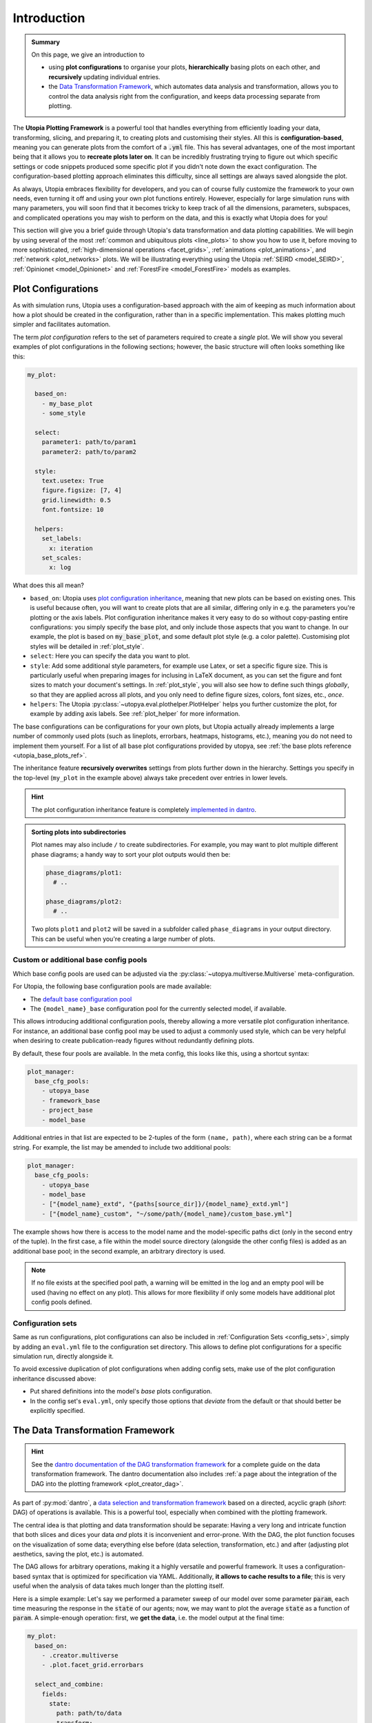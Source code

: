 .. _eval_plotting:

Introduction
============

.. admonition:: Summary

    On this page, we give an introduction to

    * using **plot configurations** to organise your plots, **hierarchically** basing plots on each other, and **recursively** updating individual entries.
    * the `Data Transformation Framework <https://dantro.readthedocs.io/en/stable/data_io/transform.html>`_, which automates data analysis and transformation, allows you to control the data analysis right from the configuration, and keeps data processing separate from plotting.

The **Utopia Plotting Framework** is a powerful tool that handles everything from efficiently loading your data, transforming, slicing, and preparing it, to creating plots and customising their styles.
All this is **configuration-based**, meaning you can generate plots from the comfort of a :code:`.yml` file.
This has several advantages, one of the most important being that it allows you to **recreate plots later on**.
It can be incredibly frustrating trying to figure out which specific settings or code snippets produced some specific plot if you didn't note down the exact configuration.
The configuration-based plotting approach eliminates this difficulty, since all settings are always saved alongside the plot.

As always, Utopia embraces flexibility for developers, and you can of course fully customize the framework to your own needs, even turning it off and using your own plot functions entirely.
However, especially for large simulation runs with many parameters, you will soon find that it becomes tricky to keep track of all the dimensions, parameters, subspaces, and complicated operations you may wish to perform on the data, and this is exactly what Utopia does for you!

This section will give you a brief guide through Utopia's data transformation and data plotting capabilities.
We will begin by using several of the most :ref:`common and ubiquitous plots <line_plots>` to show you how to use it, before moving to more sophisticated, :ref:`high-dimensional operations <facet_grids>`, :ref:`animations <plot_animations>`, and :ref:`network <plot_networks>` plots.
We will be illustrating everything using the Utopia :ref:`SEIRD <model_SEIRD>`, :ref:`Opinionet <model_Opinionet>` and :ref:`ForestFire <model_ForestFire>` models as examples.



.. _plot_cfg_overview:

Plot Configurations
-------------------
As with simulation runs, Utopia uses a configuration-based approach with the aim of keeping as much information about how a plot should be created in the configuration, rather than in a specific implementation.
This makes plotting much simpler and facilitates automation.

The term *plot configuration* refers to the set of parameters required to create a *single* plot.
We will show you several examples of plot configurations in the following sections; however, the basic structure will often looks something like this:

.. code-block:: yaml

    my_plot:

      based_on:
        - my_base_plot
        - some_style

      select:
        parameter1: path/to/param1
        parameter2: path/to/param2

      style:
        text.usetex: True
        figure.figsize: [7, 4]
        grid.linewidth: 0.5
        font.fontsize: 10

      helpers:
        set_labels:
          x: iteration
        set_scales:
          x: log

What does this all mean?

* ``based_on``: Utopia uses `plot configuration inheritance <https://dantro.readthedocs.io/en/latest/plotting/plot_manager.html#plot-configuration-inheritance>`_, meaning that new plots can be based on existing ones.
  This is useful because often, you will want to create plots that are all similar, differing only in e.g. the parameters you're plotting or the axis labels.
  Plot configuration inheritance makes it very easy to do so without copy-pasting entire configurations: you simply specify the base plot, and only include those aspects that you want to change.
  In our example, the plot is based on :code:`my_base_plot`, and some default plot style (e.g. a color palette).
  Customising plot styles will be detailed in :ref:`plot_style`.

* ``select``: Here you can specify the data you want to plot.

* ``style``: Add some additional style parameters, for example use Latex, or set a specific figure size.
  This is particularly useful when preparing images for inclusing in LaTeX document, as you can set the figure and font sizes to match your document's settings.
  In :ref:`plot_style`, you will also see how to define such things *globally*, so that they are applied across all plots, and you only need to define figure sizes, colors, font sizes, etc., *once*.

* ``helpers``: The Utopia :py:class:`~utopya.eval.plothelper.PlotHelper` helps you further customize the plot, for example by adding axis
  labels.
  See :ref:`plot_helper` for more information.

The base configurations can be configurations for your own plots, but Utopia actually already implements a large number of commonly used plots (such as lineplots, errorbars, heatmaps, histograms, etc.), meaning you
do not need to implement them yourself.
For a list of all base plot configurations provided by utopya, see :ref:`the base plots reference <utopia_base_plots_ref>`.

The inheritance feature **recursively overwrites** settings from plots further down in the hierarchy.
Settings you specify in the top-level (``my_plot`` in the example above) always take precedent over entries in lower levels.

.. hint::

    The plot configuration inheritance feature is completely `implemented in dantro <https://dantro.readthedocs.io/en/latest/plotting/plot_manager.html#plot-configuration-inheritance>`_.


.. admonition:: Sorting plots into subdirectories

    Plot names may also include ``/`` to create subdirectories.
    For example, you may want to plot multiple different phase diagrams; a handy way to sort your plot outputs would then be:

    .. code-block:: yaml

        phase_diagrams/plot1:
          # ..

        phase_diagrams/plot2:
          # ..

    Two plots ``plot1`` and ``plot2`` will be saved in a subfolder called ``phase_diagrams`` in your output directory.
    This can be useful when you're creating a large number of plots.


.. _custom_base_config_pools:

Custom or additional base config pools
""""""""""""""""""""""""""""""""""""""
Which base config pools are used can be adjusted via the :py:class:`~utopya.multiverse.Multiverse` meta-configuration.

For Utopia, the following base configuration pools are made available:

* The `default base configuration pool <https://dantro.readthedocs.io/en/latest/plotting/base_plots.html>`_
* The ``{model_name}_base`` configuration pool for the currently selected model, if available.

This allows introducing additional configuration pools, thereby allowing a more versatile plot configuration inheritance.
For instance, an additional base config pool may be used to adjust a commonly used style, which can be very helpful when desiring to create publication-ready figures without redundantly defining plots.

By default, these four pools are available.
In the meta config, this looks like this, using a shortcut syntax:

.. code-block:: yaml

    plot_manager:
      base_cfg_pools:
        - utopya_base
        - framework_base
        - project_base
        - model_base

Additional entries in that list are expected to be 2-tuples of the form ``(name, path)``, where each string can be a format string.
For example, the list may be amended to include two additional pools:

.. code-block:: yaml

    plot_manager:
      base_cfg_pools:
        - utopya_base
        - model_base
        - ["{model_name}_extd", "{paths[source_dir]}/{model_name}_extd.yml"]
        - ["{model_name}_custom", "~/some/path/{model_name}/custom_base.yml"]

The example shows how there is access to the model name and the model-specific paths dict (only in the second entry of the tuple).
In the first case, a file within the model source directory (alongside the other config files) is added as an additional base pool; in the second example, an arbitrary directory is used.

.. note::

    If no file exists at the specified pool path, a warning will be emitted in the log and an empty pool will be used (having no effect on any plot).
    This allows for more flexibility if only some models have additional plot config pools defined.


Configuration sets
""""""""""""""""""
Same as run configurations, plot configurations can also be included in :ref:`Configuration Sets <config_sets>`, simply by adding an ``eval.yml`` file to the configuration set directory.
This allows to define plot configurations for a specific simulation run, directly alongside it.

To avoid excessive duplication of plot configurations when adding config sets, make use of the plot configuration inheritance discussed above:

* Put shared definitions into the model's *base* plots configuration.
* In the config set's ``eval.yml``, only specify those options that *deviate* from the default or that should better be explicitly specified.



.. _pyplot_plot_creator_DAG_support:

The Data Transformation Framework
---------------------------------

.. hint::

    See the `dantro documentation of the DAG transformation framework <https://dantro.readthedocs.io/en/stable/data_io/transform.html>`_ for a complete guide on the data transformation framework.
    The dantro documentation also includes :ref:`a page about the integration of the DAG into the plotting framework <plot_creator_dag>`.

As part of :py:mod:`dantro`, a `data selection and transformation framework <https://dantro.readthedocs.io/en/latest/data_io/transform.html>`_ based on a directed, acyclic graph (*short*: DAG) of operations is available.
This is a powerful tool, especially when combined with the plotting framework.

The central idea is that plotting and data transformation should be separate:
Having a very long and intricate function that both slices and dices your data *and* plots it is inconvenient and error-prone.
With the DAG, the plot function focuses on the visualization of some data; everything else before (data selection, transformation, etc.) and after (adjusting plot aesthetics, saving the plot, etc.) is automated.

The DAG allows for arbitrary operations, making it a highly versatile and powerful framework.
It uses a configuration-based syntax that is optimized for specification via YAML.
Additionally, **it allows to cache results to a file**; this is very useful when the analysis of data takes much longer than the plotting itself.

Here is a simple example:
Let's say we performed a parameter sweep of our model over some parameter :code:`param`, each time measuring the response in the :code:`state` of our agents; now, we may want to plot the average :code:`state` as a function of :code:`param`.
A simple-enough operation: first, we **get the data**, i.e. the model output at the final time:

.. code-block:: yaml

    my_plot:
      based_on:
        - .creator.multiverse
        - .plot.facet_grid.errorbars

      select_and_combine:
        fields:
          state:
            path: path/to/data
            transform:
              - .isel: [!dag_prev , {time: -1}]

Taking it from the top: first, we are basing our plot on the pre-implemented ``multiverse.errorbars`` plot.
Then, we need to ``select_and_combine`` the data needed for this plot.
In this case, it is the sweep dimensions (the x-axis of our plot), given by the values of ``param1`` we are sweeping over.
Next, we get the final state of our agents, i.e. the ``state`` at ``time: -1``.

The ``!dag_prev`` flag is used by the DAG to point it to the previous node in the chain of operations it performs; we will see more examples of this later on.

Now that we have the data, **we need to transform it**. Simple:

.. code-block:: yaml

    my_plot:

      # all the previous entries ...

      transform:
        # Get the x-coordinate, in this case 'param'
        - .coords: [!dag_tag state , param]
          tag: x_axis

        # Calculate the mean
        - .mean: [!dag_tag state]
          tag: mean_state

        # Calculate the standard deviation
        - .std: [!dag_tag state]
          tag: variance_state

        # Bundle everything together and tag it
        - xr.Dataset:
            data_vars:
               x: !dag_tag x_axis
               y: !dag_tag mean_state
               dy: !dag_tag state_variance
          tag: data

And that's it!
We have created a dataset containing ``param1`` on the x-axis, and the mean and standard deviation of ``state`` on the y-axis, ready for plotting.
A full example of this is given in the section on :ref:`errorbars <errorbars>`.

Noticed the ``!dag_tag`` s?
Like ``!dag_prev`` , these are references to specific *labelled* nodes of the transformation graph, telling it which elements to use for which argument.
To create a labelled node, simply add the ``tag`` key to the transformation.

At the end of all your operations, you must have a transformation that is labelled with ``tag: data``; this is the data that the plot function expects.
Remember, the plot function won't be aware of any of these operations; its job is only to visualize the final output given the result of the transformation operations.

We will see more sophisticated uses of the DAG as we move through the tutorial.
The DAG supplies `many transformation operations <https://dantro.readthedocs.io/en/latest/data_io/data_ops_ref.html>`_; however, if you are missing an operation, you can always :ref:`add your own operation <custom_DAG_ops>`.
